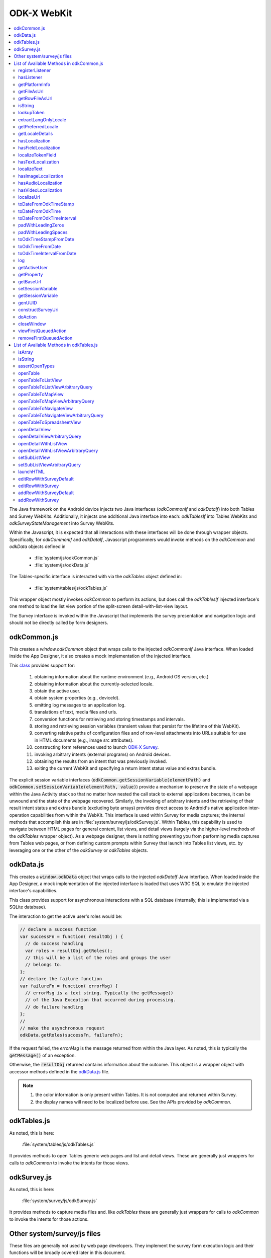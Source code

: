 .. spelling::

  odkCommon
  odkData
  odkTables
  odkSurvey
  deviceId
  src
  formIds
  js
  registerListener
  hasListener
  getPlatformInfo
  stringified
  appName
  baseUri
  logLevel
  getFileAsUrl
  getRowFileAsUrl
  relativePath
  url
  tableId
  rowId
  rowPathUri
  rowpath
  uriFragment
  isString
  lookupToken
  stringToken
  localizable
  extractLangOnlyLocale
  getPreferredLocale
  getLocaleDetails
  usingDeviceLocale
  preferredLocale
  isoLanguage
  displayLanguage
  hasLocalization
  nToken
  hasFieldLocalization
  fieldName
  hasTextLocalization
  localizeText
  hasImageLocalization
  hasAudioLocalization
  hasVideoLocalization
  localizeUrl
  formPath
  toDateFromOdkTimeStamp
  dateTime
  iso
  nano
  toDateFromOdkTime
  refJsDate
  toDateFromOdkTimeInterval
  timeInterval
  padWithLeadingZeros
  padWithLeadingSpaces
  toOdkTimeStampFromDate
  jsDate
  toOdkTimeFromDate
  toOdkTimeIntervalFromDate
  loggingString
  getActiveUser
  getProperty
  propertyId
  getBaseUrl
  setSessionVariable
  elementPath
  jsonValue
  getSessionVariable
  genUUID
  constructSurveyUri
  screenPath
  elementKeyToValueMap
  doAction
  dispatchStruct
  webkit
  MediaCaptureImageActivity
  intentObject
  setData
  setPackage
  setType
  setAction
  addCategory
  componentPackage
  componentActivity
  setComponent
  getProperty
  appName
  dispatchStruct
  viewFirstQueuedAction
  removeFirstQueuedAction
  closeWindow
  resultCode
  keyValueBundle
  viewFirstQueuedAction
  refAction
  jsonValue
  urlhash
  uri
  opendatakit
  Url
  resultCodeOfAction
  newJsDate
  formId
  instanceId
  isoCountry
  displayCountry
  localizeTokenField
  setResult
  yyyy
  ddTHH
  HH
  sssssssss
  timestamp
  Timestamp
  org
  reconstructive
  isArray
  varToTest
  typeof
  assertOpenTypes
  args
  fnName
  openTable
  sqlSelectionArgs
  TableDisplayActivity
  openTableToListView
  openTableToMapView
  sqlWhereClause
  odkTablesIf
  setSubListView
  setSubListViewArbitraryQuery
  sqlCommand
  launchHTML
  MainActivity
  editRowWithSurveyDefault
  editRowWithSurvey
  addRowWithSurveyDefault
  addRowWithSurvey
  jsonMap
  SplashScreenActivity

ODK-X WebKit
===================================

.. _injected-interfaces:

.. contents:: :local:

The Java framework on the Android device injects two Java interfaces (`odkCommonIf` and `odkDataIf`) into both Tables and Survey WebKits. Additionally, it injects one additional Java interface into each: `odkTablesIf` into Tables WebKits and `odkSurveyStateManagement` into Survey WebKits.

Within the Javascript, it is expected that all interactions with these interfaces will be done through wrapper objects. Specifically, for *odkCommonIf* and *odkDataIf*, Javascript programmers would invoke methods on the `odkCommon` and `odkData` objects defined in

  - :file:`system/js/odkCommon.js`
  - :file:`system/js/odkData.js`

The Tables-specific interface is interacted with via the `odkTables` object defined in:

  - :file:`system/tables/js/odkTables.js`

This wrapper object mostly invokes `odkCommon` to perform its actions, but does call the `odkTablesIf` injected interface's one method to load the list view portion of the split-screen detail-with-list-view layout.

The Survey interface is invoked within the Javascript that implements the survey presentation and navigation logic and should not be directly called by form designers.


.. _injected-interfaces-odkcommon:

odkCommon.js
-----------------

This creates a `window.odkCommon` object that wraps calls to the injected `odkCommonIf` Java interface. When loaded inside the App Designer, it also creates a mock implementation of the injected interface.

This `class <https://github.com/odk-x/app-designer/blob/development/app/system/js/odkCommon.js>`_ provides support for:

  #. obtaining information about the runtime environment (e.g., Android OS version, etc.)
  #. obtaining information about the currently-selected locale.
  #. obtain the active user.
  #. obtain system properties (e.g., deviceId).
  #. emitting log messages to an application log.
  #. translations of text, media files and urls.
  #. conversion functions for retrieving and storing timestamps and intervals.
  #. storing and retrieving session variables (transient values that persist for the lifetime of this WebKit).
  #. converting relative paths of configuration files and of row-level attachments into URLs suitable for use in HTML documents (e.g., image src attributes).
  #. constructing form references used to launch `ODK-X Survey <https://docs.odk-x.org/survey-using/>`_.
  #. invoking arbitrary intents (external programs) on Android devices.
  #. obtaining the results from an intent that was previously invoked.
  #. exiting the current WebKit and specifying a return intent status value and extras bundle.

The explicit session variable interfaces (:code:`odkCommon.getSessionVariable(elementPath)` and :code:`odkCommon.setSessionVariable(elementPath, value)`) provide a mechanism to preserve the state of a webpage within the Java Activity stack so that no matter how nested the call stack to external applications becomes, it can be unwound and the state of the webpage recovered. Similarly, the invoking of arbitrary intents and the retrieving of their result intent status and extras bundle (excluding byte arrays) provides direct access to Android's native application inter-operation capabilities from within the WebKit.  This interface is used within Survey for media captures; the internal methods that accomplish this are in :file:`system/survey/js/odkSurvey.js`. Within Tables, this capability is used to navigate between HTML pages for general content, list views, and detail views (largely via the higher-level methods of the `odkTables` wrapper object). As a webpage designer, there is nothing preventing you from performing media captures from Tables web pages, or from defining custom prompts within Survey that launch into Tables list views, etc. by leveraging one or the other of the `odkSurvey` or `odkTables` objects.

.. _injected-interfaces-odkdata:

odkData.js
--------------------

This creates a :code:`window.odkData` object that wraps calls to the injected `odkDataIf` Java interface. When loaded inside the App Designer, a mock implementation of the injected interface is loaded that uses W3C SQL to emulate the injected interface's capabilities.

This class provides support for asynchronous interactions with a SQL database (internally, this is implemented via a SQLite database).

The interaction to get the active user's roles would be:

.. code-block:: javascript

    // declare a success function
    var successFn = function( resultObj ) {
      // do success handling
      var roles = resultObj.getRoles();
      // this will be a list of the roles and groups the user
      // belongs to.
    };
    // declare the failure function
    var failureFn = function( errorMsg) {
      // errorMsg is a text string. Typically the getMessage()
      // of the Java Exception that occurred during processing.
      // do failure handling
    };
    //
    // make the asynchronous request
    odkData.getRoles(successFn, failureFn);

If the request failed, the `errorMsg` is the message returned from within the Java layer. As noted, this is typically the :code:`getMessage()` of an exception.

Otherwise, the :code:`resultObj` returned contains information about the outcome. This object is a wrapper object with accessor methods defined in the `odkData.js <https://github.com/odk-x/app-designer/blob/development/app/system/js/odkData.js#L349)>`_ file.

.. note::

  #. the color information is only present within Tables. It is not computed and returned within Survey.
  #. the display names will need to be localized before use. See the APIs provided by `odkCommon`.

.. _injected-interfaces-odktables:

odkTables.js
--------------------

As noted, this is here:

    :file:`system/tables/js/odkTables.js`

It provides methods to open Tables generic web pages and list and detail views. These are generally just wrappers for calls to `odkCommon` to invoke the intents for those views.

.. _injected-interfaces-odksurvey:

odkSurvey.js
------------------

As noted, this is here:

    :file:`system/survey/js/odkSurvey.js`

It provides methods to capture media files and. like `odkTables` these are generally just wrappers for calls to `odkCommon` to invoke the intents for those actions.

.. _injected-interfaces-other:

Other system/survey/js files
-----------------------------

These files are generally not used by web page developers. They implement the survey form execution logic and their functions will be broadly covered later in this document.

.. _injected-interfaces-methods:

List of Available Methods in odkCommon.js
----------------------------------------------------------

Here you will find a list of all available methods for you to use that can be found in :file:`system/js/odkCommon.js`.

We also provide access to this array of field names: in FieldNames: [ 'text', 'image', 'audio', 'video' ]

registerListener
~~~~~~~~~~~~~~~~~~~~

  **Parameters**:

listener: A listener that will be invoked when an action is available. For example, the Java code can direct a change in the JS code without it being initiated by the JS side.

Should be invoked once after registration and after all initialization is complete to ensure that any queued action is processed.

hasListener
~~~~~~~~~~~~~~~~~~~~

  **Returns**: True if there is a listener already registered.

getPlatformInfo
~~~~~~~~~~~~~~~~~~~~

  **Returns**: The platform info as a stringified JSON object containing the keys: container, version, appName, baseUri, and logLevel.

getFileAsUrl
~~~~~~~~~~~~~~~~~~~~

  **Parameters**:

  - relativePath: The path of a file relative to the app folder

  **Returns**: An absolute url by which the file can be accessed.

getRowFileAsUrl
~~~~~~~~~~~~~~~~~~~~

  **Parameters**:

  - tableId
  - rowId
  - rowPathUri

  **Returns**: URL that media attachment can be accessed by.

Convert the rowpath value for a media attachment (For example, uriFragment) field into a url by which it can be accessed.

isString
~~~~~~~~~~~~~~~~~~~~

  **Parameters**:

  - obj

  **Returns**: True if obj is a String.

lookupToken
~~~~~~~~~~~~~~~~~~~~

  **Parameters**:

  - stringToken

  **Returns**: The content of a display object for the given token.

Note that the return might include text, hint, image, etc. that are then localizable. In general, the resulting object can be customized further in survey XLSX files by specifying overrides for these fields.

extractLangOnlyLocale
~~~~~~~~~~~~~~~~~~~~~~~~~

  **Parameters**:

  - locale: Device locale strings are of the form: language + "_" + country.

  **Returns**: The language String extracted from the locale String.

getPreferredLocale
~~~~~~~~~~~~~~~~~~~~

  **Returns**: An object representing the locale that was configured by the user in the Java-side's Device Settings.

getLocaleDetails
~~~~~~~~~~~~~~~~~~~~

  **Returns**: Object containing details about the locale.

Get an object containing details about the preferred locale (preferredLocale), whether
the preferred locale is the same as the Device's locale (usingDeviceLocale), and other
information about the device locale (isoCountry, displayCountry, isoLanguage, displayLanguage)

hasLocalization
~~~~~~~~~~~~~~~~~~~~

  **Parameters**:

  - locale
  - i18nToken

  **Returns**: True if there is some type of localization for the given i18nToken and locale OR
  if there is a 'default' localization value.

The localization might be any of: a text, image, audio, or video element (For example, the field name that can be localized is not specified).

hasFieldLocalization
~~~~~~~~~~~~~~~~~~~~

  **Parameters**:

  - locale
  - i18nToken
  - fieldName

  **Returns**: True if there is some type of localization for the given fieldName in the given
  i18nToken and locale.

localizeTokenField
~~~~~~~~~~~~~~~~~~~~

  **Parameters**:

  - locale
  - i18nToken
  - fieldName

  **Returns**: The localization for a given fieldName in a given i18nToken and locale.

hasTextLocalization
~~~~~~~~~~~~~~~~~~~~

  **Parameters**:

  - locale
  - i18nToken

  **Returns**: True if there is a localization for text in a given i18nToken and locale.

localizeText
~~~~~~~~~~~~~~~~~~~~

  **Parameters**:

  - locale
  - i18nToken

  **Returns**: The localization for text in a given i18nToken and locale.

hasImageLocalization
~~~~~~~~~~~~~~~~~~~~

  **Parameters**:

  - locale
  - i18nToken

  **Returns**: True if there is a localization for an image in a given i18nToken and locale.


hasAudioLocalization
~~~~~~~~~~~~~~~~~~~~

  **Parameters**:

  - locale
  - i18nToken

  **Returns**: True if there is a localization for audio in a given i18nToken and locale.

hasVideoLocalization
~~~~~~~~~~~~~~~~~~~~

  **Parameters**:

  - locale
  - i18nToken

  **Returns**: True if there is a localization for video in a given i18nToken and locale.

localizeUrl
~~~~~~~~~~~~~~~~~~~~

  **Parameters**:

  - locale
  - i18nToken
  - fieldName
  - formPath

  **Returns**: The localization for a given fieldName in a given i18nToken and locale and prefixes
  it with the given formPath if the url is not already prefixed with a slash or http prefix.

toDateFromOdkTimeStamp
~~~~~~~~~~~~~~~~~~~~~~~~~~~

  **Parameters**:

  - timestamp: The ODK-X Timestamp string
    used to represent dateTime and date values. It is an iso8601-style UTC date
    extended to nanosecond precision: yyyy-mm-ddTHH:MM:SS.sssssssss. This value is assumed
    to be UTC and the value is assumed to be in the AD calendar (no BC dates please).
    'date' types use T00:00:00.000000000 for the time portion of the timestamp.

  **Returns**: A JavaScript Date() object.

Convert an ODK-X Timestamp string to a JavaScript Date() object.

NOTE: This method discards the nano fields.

toDateFromOdkTime
~~~~~~~~~~~~~~~~~~~~

  **Parameters**:

  - refJsDate: A Date() object.
  - time: Time to start at. 00-24hr nanosecond-extended iso8601-style representation: HH:MM:SS.sssssssss.

  **Returns**: A JavaScript Date() object.

A conversion that retrieves the LOCAL TIME ZONE year, month, day from 'refJsDate', then CONSTRUCTS A NEW DATE OBJECT beginning
with that LOCAL TIME ZONE year, month, day, and applying the time to that object and
returns the adjusted Date() object. The time is added to the zero hour, so that changes
in daylight savings and standard time do not affect the calculations (HH can reach
24 hr during fall back days).

NOTE: This method discards the nano fields.

toDateFromOdkTimeInterval
~~~~~~~~~~~~~~~~~~~~~~~~~~~~~~

  **Parameters**:

  - refJsDate: A Date() object.
  - timeInterval: Time intervals are padded with leading zeros and are of the form:
    HHHHHHHH:MM:SS.sssssssss OR HHHHHHHH:MM:SS.sssssssss-. The negative sign, if present,
    is at the far right end.

  **Returns**: A JavaScript Date() object.

A conversion that retrieves the LOCAL TIME ZONE year, month, day from 'refJsDate', then CONSTRUCTS A NEW DATE
OBJECT beginning with that UTC date and applying the +/- time interval to that object
and returns the adjusted Date() object.

If the 'refJsDate' and 00:00:00.0000 for the
time portion, if a timeInterval is positive, this produces a Date() with the time-of-day
of the time interval. For example, this works correctly for the 'time' data type.

The padded
precision of the hour allows representation of the full 9999 year AD calendar range
of time intervals.

padWithLeadingZeros
~~~~~~~~~~~~~~~~~~~~

  **Parameters**:

  - value: Integer
  - places: Integer number of leading zeros

  **Returns**: A string after padding the indicated integer value with leading zeros so that
  the string representation ends up with at least 'places' number of characters (more if
  the value has more significant digits than that).

Examples: padWithLeadingZeros(45, 4) => '0045'. padWithLeadingZeros(-45, 4) => '-0045'.

padWithLeadingSpaces
~~~~~~~~~~~~~~~~~~~~


  **Parameters**:

  - value: Integer
  - places: Integer number of leading zeros

  **Returns**: A string after padding the indicated integer value with leading spaces so that
  the string representation ends up with at least 'places' number of characters (more if
  the value has more significant digits than that). Note the treatment of negative values

Examples: padWithLeadingSpaces(0, 4) => '   0'. padWithLeadingSpaces(45, 4) => '  45'.
padWithLeadingSpaces(-45, 4) => '-  45'.

toOdkTimeStampFromDate
~~~~~~~~~~~~~~~~~~~~~~~~~

  **Parameters**:

  - jsDate: JavaScript Date. This value is assumed to be UTC and the value is assumed to be in
    the AD calendar (no BC dates please).

  **Returns**: ODK-X Timestamp.

Converts a JavaScript Date to an ODK-X Timestamp. See toDateFromOdkTimeStamp() for the
format of a timestamp. This zero-fills to extend the accuracy of the JavaScript Date
object to nanosecond accuracy.

The UTC values of the supplied JavaScript dateTime
object are used.

Values destined for 'date' types should set
the UTC time to all-zeros for the time portion of the timestamp. Or adjust this
after-the-fact in their own code.

toOdkTimeFromDate
~~~~~~~~~~~~~~~~~~~~

  **Parameters**:

  - jsDate: JavaScript Date. Times are padded with leading zeros
    and are 00-23hr form: HH:MM:SS.sssssssss.

  **Returns**: The LOCAL TIME of a JavaScript Date object.

Time is extracted as the millisecond offset from
the start of the local day, and then converted to a string representation. This ensures
that changes in daylight savings time / standard time are properly handled and can result
in HH being 24 during fall back days.

toOdkTimeIntervalFromDate
~~~~~~~~~~~~~~~~~~~~~~~~~~~

  **Parameters**:

  - refJsDate: JavaScript Date. Time intervals are padded with leading zeros and are of the form:
    HHHHHHHH:MM:SS.sssssssss OR HHHHHHHH:MM:SS.sssssssss-. For example, the negative sign, if present,
    is at the far right end.
  - newJsDate: JavaScript Date. Time intervals are padded with leading zeros and are of the form:
    HHHHHHHH:MM:SS.sssssssss OR HHHHHHHH:MM:SS.sssssssss-. For example, the negative sign, if present,
    is at the far right end.

  **Returns**: A ODKTimeInterval that represents (newJsDate - refJsDate).

Calculates the interval of time between two JavaScript Date objects and returns an
OdkTimeInterval.

The padded
precision of the hour allows representation of the full 9999 year AD calendar range of
time intervals.

log
~~~~~~~~~~~~~~~~~~~~

  **Parameters**:

  - level: Levels are A, D, E, I, S, V, W.
  - loggingString: String to log.
  - detail: Detail to add to log.

Log messages using WebLogger. Given loggingString will
be logged with given detail added.

getActiveUser
~~~~~~~~~~~~~~~~~~~~
  **Returns**: Active user.

getProperty
~~~~~~~~~~~~~~~~~~~~

  **Parameters**:

  - propertyId

  **Returns**: Device properties.

getBaseUrl
~~~~~~~~~~~~~~~~~~~~
  **Returns**: The base url.

setSessionVariable
~~~~~~~~~~~~~~~~~~~~

  **Parameters**:

  - elementPath
  - jsonValue

Store a persistent key-value. This lasts throughout the duration of this screen and is retained
under screen rotations. Useful if browser cookies don't work.

getSessionVariable
~~~~~~~~~~~~~~~~~~~~

  **Parameters**:

  - elementPath

  **Returns**: A persistent key-value.

Retrieve a persistent key-value. This lasts throughout the duration of this screen and is retained
under screen rotations. Useful if browser cookies don't work.

genUUID
~~~~~~~~~~~~~~~~~~~~
  **Returns**: A generated globally unique id.

constructSurveyUri
~~~~~~~~~~~~~~~~~~~~

  **Parameters**:

  - tableId
  - formId
  - rowId
  - screenPath
  - elementKeyToValueMap

  **Returns**: A String representing a URI.

Constructs a uri of the form "content://org.opendatakit.provider.forms/<appName>/<tableId>
/<formId>/#instanceId=<rowId>&screenPath=<screenPath>" followed by "&<key>=<value>" for each
key in the elementKeyToValueMap.

doAction
~~~~~~~~~~~~~~~~~~~~

  **Parameters**:

  - dispatchStruct: Can be anything -- holds reconstructive state for JS If this is null,
    then the JavaScript layer is not notified of the result of this action. It
    transparently happens and the webkit might reload as a result of the activity
    swapping out.
  - action: The intent. For example, org.opendatakit.survey.activities.MediaCaptureImageActivity
  - intentObject: An object with the following structure:

    + "uri" : intent.setData(value)
    + "data" : intent.setData(value)  (preferred over "uri")
    + "package" : intent.setPackage(value)
    + "type" : intent.setType(value)
    + "action" : intent.setAction(value)
    + "category" : either a single string or a list of strings for intent.addCategory(item)
    + "flags" : the integer code for the values to store
    + "componentPackage" : If both package and activity are specified,
    + "componentActivity" : will call intent.setComponent(new ComponentInfo(package, activity))
    + "extras" : { key-value map describing extras bundle }. If a value is of the form: opendatakit-macro(name), then substitute
      this with the result of getProperty(name). If the action begins with "org.opendatakit."
      then we also add an "appName" property into the intent extras if it was not specified.

  **Returns**: One of the following.

   - "IGNORE"                -- there is already a pending action
   - "JSONException"         -- something is wrong with the intentObject
   - "OK"                    -- request issued
   - "Application not found" -- could not find app to handle intent

Execute an action (intent call).

If the request has been issued, and the dispatchStruct is not null then
the JavaScript will be notified of the availability of a result via the
registerListener callback. That callback should fetch the results via
``odkCommon.viewFirstQueuedAction()``.
And they are removed from the queue via
``odkCommon.removeFirstQueuedAction();``

closeWindow
~~~~~~~~~~~~~~~~~~~~

  **Parameters**:

  - resultCode:

    + resultCode === 0 -- RESULT_CANCELLED
    + resultCode === -1  -- RESULT_OK
    + any result code >= 1 is user-defined. Unclear the level of support

  - keyValueBundle: What to set the intent's extras to.

Terminate the current webkit by calling:

activity.setResult(resultCode, intent);
finish();

Where the intent's extras are set to the content of the keyValueBundle.

This will log errors but any errors will cause a RESULT_CANCELLED exit.
See the logs for what the error was.

viewFirstQueuedAction
~~~~~~~~~~~~~~~~~~~~~~~

  **Returns**: The oldest queued action outcome or Url change or null if there are none.
  The action remains queued until removeFirstQueuedAction is called.

  - The return value is either a structure:

    + dispatchStruct: dispatchStruct,
    + action: refAction,
    + jsonValue: {

      - status: resultCodeOfAction, // 0 === success
      - result: JSON representation of Extras bundle from result intent
  - or, a string value beginning with #:

    + "#urlhash"   (if the Java code wants the JavaScript to take some action without a reload)

removeFirstQueuedAction
~~~~~~~~~~~~~~~~~~~~~~~~~~

Removes the first queued action.

List of Available Methods in odkTables.js
----------------------------------------------------------

Here you will find a list of all available methods for you to use that can be found in :file:`system/js/odkTables.js`.

isArray
~~~~~~~~

  **Parameters**

  - varToTest

  **Returns:**

  ``true`` (boolean): If varToTest is an array.

  ``false`` (boolean): If varToTest is not an array.

Returns true if the variable is an array, false otherwise.

isString
~~~~~~~~~

  **Parameters:**

  - str : The variable to be tested to determine if it is a string.

  **Returns**: The function returns a Boolean value. It returns true if the str is a string, and false if it is not a string.

This function is designed to check whether the provided variable str is a string or not.
It does so by using the typeof operator, which returns a string that indicates the type of the variable, and then it compares that string to 'string'.
If the comparison is true, it means the variable is a string, and the function returns true. If the comparison is false, the function returns false.

assertOpenTypes
~~~~~~~~~~~~~~~~

  **Parameters:**

  - fnName
  - tableId
  - where
  - args
  - paths

This function ensures that the input parameters meet the expected types for a specific function (fnName).
If any parameter is of the incorrect type, an exception is thrown to indicate the issue.
This is a common pattern in JavaScript for ensuring that functions receive the correct types of arguments.

openTable
~~~~~~~~~~

  **Parameters:**

  - dispatchStruct
  - tableId
  - sqlWhereClause
  - sqlSelectionArgs

  **Returns**: The function returns the result of calling another function ``odkCommon.doAction``.
  It passes the ``dispatchStruct``, target activity ("org.opendatakit.tables.activities.TableDisplayActivity"), and intent arguments to ``odkCommon.doAction``

openTableToListView
~~~~~~~~~~~~~~~~~~~~

  **Parameters:**

  - dispatchStruct: An object representing the dispatch structure.
  - tableId: A string representing the table ID.
  - sqlWhereClause: A string representing an SQL WHERE clause (optional, can be null or undefined).
  - sqlSelectionArgs: An array representing SQL selection arguments (optional, can be null or undefined).
  - relativePath: A string representing a relative path (optional, can be null or undefined).

  **Returns**: The function returns the result of calling another function ``odkCommon.doAction``.
  It passes the ``dispatchStruct``, target activity ("org.opendatakit.tables.activities.TableDisplayActivity"), and intent arguments to ``odkCommon.doAction``.

This function is to facilitate the interaction with tables.

openTableToListViewArbitraryQuery
~~~~~~~~~~~~~~~~~~~~~~~~~~~~~~~~~~

  **Parameters**:

  - dispatchStruct: An object representing the dispatch structure.
  - tableId: A string representing the table ID.
  - sqlCommand: A string representing an SQL command.
  - sqlSelectionArgs: An array representing SQL selection arguments (optional, can be null or undefined).
  - relativePath: A string representing a relative path (optional, can be null or undefined).

  **Returns**: The function returns the result of calling another function ``odkCommon.doAction``.
  It passes the ``dispatchStruct``, target activity ("org.opendatakit.tables.activities.TableDisplayActivity"), and intent arguments to ``odkCommon.doAction``.


openTableToMapView
~~~~~~~~~~~~~~~~~~~

  **Parameters**:

  - dispatchStruct
  - tableId
  - sqlWhereClause
  - sqlSelectionArgs
  - relativePath

  **Returns**: The function returns the result of calling another function ``odkCommon.doAction``.
  It passes the ``dispatchStruct``, target activity ("org.opendatakit.tables.activities.TableDisplayActivity"), and intent arguments to ``odkCommon.doAction``.

openTableToMapViewArbitraryQuery
~~~~~~~~~~~~~~~~~~~~~~~~~~~~~~~~~

  **Parameters**:

  - dispatchStruct: An object representing the dispatch structure.
  - tableId: A string representing the table ID.
  - sqlCommand: A string representing an SQL command.
  - sqlSelectionArgs: An array representing SQL selection arguments (optional, can be null or undefined).
  - relativePath: A string representing a relative path (optional, can be null or undefined).

  **Returns**: The function returns the result of calling another function ``odkCommon.doAction``.
  It passes the ``dispatchStruct``, target activity ("org.opendatakit.tables.activities.TableDisplayActivity"), and intent arguments to ``odkCommon.doAction``.

This function is similar to the ``openTableToMapView`` function but is designed to handle an arbitrary SQL query (specified in sqlCommand) rather than a simple query.

openTableToNavigateView
~~~~~~~~~~~~~~~~~~~~~~~~

**Parameters**:

  - dispatchStruct: An object representing the dispatch structure.
  - tableId: A string representing the table ID.
  - sqlWhereClause: A string representing an SQL WHERE clause (optional, can be null or undefined).
  - sqlSelectionArgs: An array representing SQL selection arguments (optional, can be null or undefined).
  - defaultRowId: A value representing the default row ID.

  **Returns**: The function returns the result of calling another function ``odkCommon.doAction``.
  It passes the ``dispatchStruct``, target activity ("org.opendatakit.tables.activities.TableDisplayActivity"), and intent arguments to ``odkCommon.doAction``.

The purpose of this function is to facilitate the interaction with tables, specifically opening a table view to a navigate view within tables.
The defaultRowId allows for specifying the starting point in the navigate view, which can be helpful for users navigating through data sets.

openTableToNavigateViewArbitraryQuery
~~~~~~~~~~~~~~~~~~~~~~~~~~~~~~~~~~~~~~

  **Parameters**:

  - dispatchStruct: An object representing the dispatch structure.
  - tableId: A string representing the table ID.
  - sqlCommand: A string representing an SQL command.
  - sqlSelectionArgs: An array representing SQL selection arguments (optional, can be null or undefined).
  - defaultRowId: A value representing the default row ID.

  **Returns**: The function returns the result of calling another function ``odkCommon.doAction``.
  It passes the ``dispatchStruct``, target activity ("org.opendatakit.tables.activities.TableDisplayActivity"), and intent arguments to ``odkCommon.doAction``.

The purpose of this function is similar to the previous one, but it is specifically tailored to handle arbitrary SQL queries,
providing flexibility for more complex data retrieval and navigation scenarios within odk-x tables.

openTableToSpreadsheetView
~~~~~~~~~~~~~~~~~~~~~~~~~~~

  **Parameters**:

  - dispatchStruct: An object representing the dispatch structure.
  - tableId: A string representing the table ID.
  - sqlWhereClause: A string representing an SQL WHERE clause (optional, can be null or undefined).
  - sqlSelectionArgs: An array representing SQL selection arguments (optional, can be null or undefined).

  **Returns**: The function returns the result of calling another function ``odkCommon.doAction``.
  It passes the ``dispatchStruct``, target activity ("org.opendatakit.tables.activities.TableDisplayActivity"), and intent arguments to ``odkCommon.doAction``.

The purpose of this function is to facilitate the interaction with tables, specifically opening a table view to a spreadsheet view within the odk-x tables.
It is useful for visualizing and working with tabular data in a spreadsheet format.

openDetailView
~~~~~~~~~~~~~~~

  **Parameters**:

  dispatchStruct: An object representing the dispatch structure.
  tableId: A string representing the table ID.
  rowId: A string representing the row ID.
  relativePath: A string representing a relative path (optional, can be null or undefined).

  **Returns**: The function returns the result of calling another function ``odkCommon.doAction``.
  It passes the ``dispatchStruct``, target activity ("org.opendatakit.tables.activities.TableDisplayActivity"), and intent arguments to ``odkCommon.doAction``.

The purpose of this function is to facilitate the interaction with data tables, allowing users to open a detail view for a specific row.
The relativePath parameter provides additional flexibility for specifying a file path if needed for the action.

openDetailViewArbitraryQuery
~~~~~~~~~~~~~~~~~~~~~~~~~~~~~

  **Parameters**:

  - dispatchStruct: An object representing the dispatch structure.
  - tableId: A string representing the table ID.
  - sqlCommand: A string representing an SQL command.
  - sqlSelectionArgs: An array representing SQL selection arguments (optional, can be null or undefined).
  - relativePath: A string representing a relative path (optional, can be null or undefined).

  **Returns**: The function returns the result of calling another function ``odkCommon.doAction``.
  It passes the ``dispatchStruct``, target activity ("org.opendatakit.tables.activities.TableDisplayActivity"), and intent arguments to ``odkCommon.doAction``.

This function is similar to the ``openDetailView`` function but is designed to handle an arbitrary SQL query (specified in sqlCommand) rather than a simple query.

openDetailWithListView
~~~~~~~~~~~~~~~~~~~~~~~

  **Parameters**:

  - dispatchStruct: An object representing the dispatch structure.
  - tableId: A string representing the table ID.
  - rowId: A string representing the row ID.
  - relativePath: A string representing a relative path (optional, can be null or undefined).

  **Returns**: The function returns the result of calling another function ``odkCommon.doAction``.
  It passes the ``dispatchStruct``, target activity ("org.opendatakit.tables.activities.TableDisplayActivity"), and intent arguments to ``odkCommon.doAction``.

The purpose of this function is to facilitate the interaction with data tables, allowing users to open a detail view with a list view for a specific row.
The ``relativePath`` parameter provides additional flexibility for specifying a file path if needed for the action.

openDetailWithListViewArbitraryQuery
~~~~~~~~~~~~~~~~~~~~~~~~~~~~~~~~~~~~~

  **Parameters**:

  - dispatchStruct: An object representing the dispatch structure.
  - tableId: A string representing the table ID.
  - sqlCommand: A string representing an SQL command.
  - sqlSelectionArgs: An array representing SQL selection arguments (optional, can be null or undefined).
  - relativePath: A string representing a relative path (optional, can be null or undefined).

  **Returns**: The function returns the result of calling another function ``odkCommon.doAction``.
  It passes the ``dispatchStruct``, target activity ("org.opendatakit.tables.activities.TableDisplayActivity"), and intent arguments to ``odkCommon.doAction``.

This function is similar to the ``openDetailWithListView`` function but is designed to handle an arbitrary SQL query (specified in ``sqlCommand``) rather than a simple query.

setSubListView
~~~~~~~~~~~~~~~

  **Parameters**:

  - tableId: A string representing the table ID.
  - sqlWhereClause: A string representing an SQL WHERE clause.
  - sqlSelectionArgs: An array representing SQL selection arguments (optional, can be null or undefined).
  - relativePath: A string representing a relative path (optional, can be null or undefined).

  - **Returns**: The function doesn't have a return value. Instead, it performs an action using the odkTablesIf.setSubListView function.

The purpose of this function is to set a sub-list view in the context of the application, allowing users to define and configure how data is displayed in a sub-list view within the specified table.
The ``relativePath`` parameter provides additional flexibility for specifying a file path if needed for the action.

setSubListViewArbitraryQuery
~~~~~~~~~~~~~~~~~~~~~~~~~~~~~

  **Parameters**:

  - tableId: A string representing the table ID.
  - sqlCommand: A string representing an SQL command.
  - sqlSelectionArgs: An array representing SQL selection arguments (optional, can be null or undefined).
  - relativePath: A string representing a relative path (optional, can be null or undefined).

  **Returns**: The function doesn't have a return value. Instead, it performs an action using the ``odkTablesIf.setSubListViewArbitraryQuery`` function.

This function is similar to the ``setSubListView`` function but is designed to handle an arbitrary SQL query (specified in ``sqlCommand``) rather than a simple query.

launchHTML
~~~~~~~~~~~

  **Parameters**:

  - dispatchStruct: An object representing the dispatch structure.
  - relativePath: A string representing a relative path to an HTML file.

  **Returns**: The function returns the result of calling another function ``odkCommon.doAction``.
  It passes the ``dispatchStruct``, target activity ("org.opendatakit.tables.activities.MainActivity"), and intent arguments to ``odkCommon.doAction``.

The purpose of this function is to allow users to open and view HTML content specified by the ``relativePath``
parameter within the application's context, providing a way to display HTML-based content to the user.

editRowWithSurveyDefault
~~~~~~~~~~~~~~~~~~~~~~~~~

  **Parameters**:

  - dispatchStruct: An object representing the dispatch structure.
  - tableId: A string representing the table ID.
  - rowId: A string representing the row ID or null.

  **Returns**: The function returns the result of calling another function ``odkCommon.doAction``.
  It passes the ``dispatchStruct``, target activity ("org.opendatakit.survey.activities.SplashScreenActivity"), and intent arguments to ``odkCommon.doAction``.

The purpose of this function is to allow users to edit a row with a default survey form specified by the ``tableId`` and ``rowId``
parameters within the application's context, providing a seamless transition to the survey form for data entry or modification.

editRowWithSurvey
~~~~~~~~~~~~~~~~~~

  **Parameters**:

  - dispatchStruct: An object representing the dispatch structure.
  - tableId: A string representing the table ID.
  - rowId: A string representing the row ID or null.
  - formId: A string representing the form ID or null.
  - screenPath: A string representing the screen path or null.

  **Returns**: The function returns the result of calling another function ``odkCommon.doAction``.
  It passes the ``dispatchStruct``, target activity ("org.opendatakit.survey.activities.SplashScreenActivity"), and intent arguments to ``odkCommon.doAction``.

The purpose of this function is to allow users to edit a row with a specific survey form specified by the ``tableId``, ``rowId``, ``formId``,
and screenPath parameters within the application's context, providing a seamless transition to the survey form for data entry or modification.

addRowWithSurveyDefault
~~~~~~~~~~~~~~~~~~~~~~~~~~

  **Parameters**:

  - dispatchStruct: An object representing the dispatch structure.
  - tableId: A string representing the table ID.

  **Returns**: The function returns the result of calling another function ``odkCommon.doAction``.
  It passes the ``dispatchStruct``, target activity ("org.opendatakit.survey.activities.SplashScreenActivity"), and intent arguments to ``odkCommon.doAction``.

The purpose of this function is to allow users to add a new row with a default survey form specified by the ``tableId`` parameter within the application.
It generates a new row ID and sets up the necessary parameters for adding the row and launching the survey form for data entry.

addRowWithSurvey
~~~~~~~~~~~~~~~~~

  **Parameters**:

  - dispatchStruct: An object representing the dispatch structure.
  - tableId: A string representing the table ID.
  - formId: An optional string representing the form ID (default is null if not provided).
  - screenPath: An optional string representing the screen path (default is null if not provided).
  - jsonMap: An optional JSON map (object) containing additional data (default is null if not provided).

  **Returns**: The function returns the result of calling another function odkCommon.doAction.
  It passes the dispatchStruct, target activity ("org.opendatakit.survey.activities.SplashScreenActivity"), and intent arguments to odkCommon.doAction.

The purpose of this function is to allow users to add a new row with a specific survey form specified by the ``tableId``, ``formId``, ``screenPath``, and optional ``jsonMap`` parameters within the application.
It generates a new row ID and sets up the necessary parameters for adding the row and launching the specified survey form for data entry.
